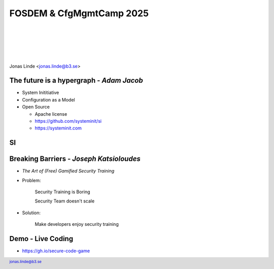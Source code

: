 .. -*- mode: rst -*-
.. This document is formatted for rst2s5
.. http://docutils.sourceforge.net/

===========================
 FOSDEM & CfgMgmtCamp 2025
===========================

|

|

|

|

.. image:: img/cfgmgmtcamp.png
   :alt: CfgMgmtCamp
   :target: http://b3.se/
   :width: 30%

.. class:: right
.. image:: img/fosdem.png
   :alt: [FOSDEM logo]

|

.. class:: center

    Jonas Linde <jonas.linde@b3.se>

.. raw:: pdf

      PageBreak oneColumn

.. footer::
  jonas.linde@b3.se

.. role:: single
   :class: single

.. role:: grey
   :class: grey

.. default-role:: literal

The future is a hypergraph - *Adam Jacob*
=========================================

* System Inititiative
* Configuration as a Model
* Open Source

  + Apache license
  + https://github.com/systeminit/si
  + https://systeminit.com

.. class:: illustration
.. image:: img/si-square-black.png
   :alt: SI logo

SI
======

.. class:: full
.. image:: img/si-model.png
   :alt: SI Model View

Breaking Barriers - *Joseph Katsioloudes*
=========================================

* *The Art of (Free) Gamified Security Training*
* Problem:

    Security Training is Boring

    Security Team doesn't scale

* Solution:

    Make developers enjoy security training

.. class:: illustration
.. image:: img/ghsec.png
   :alt: Gihub Security Lab

Demo - Live Coding
==================

* https://gh.io/secure-code-game

.. class:: right
.. image:: img/wrong-cat.jpg
   :alt: WHat could possibly go wrong
